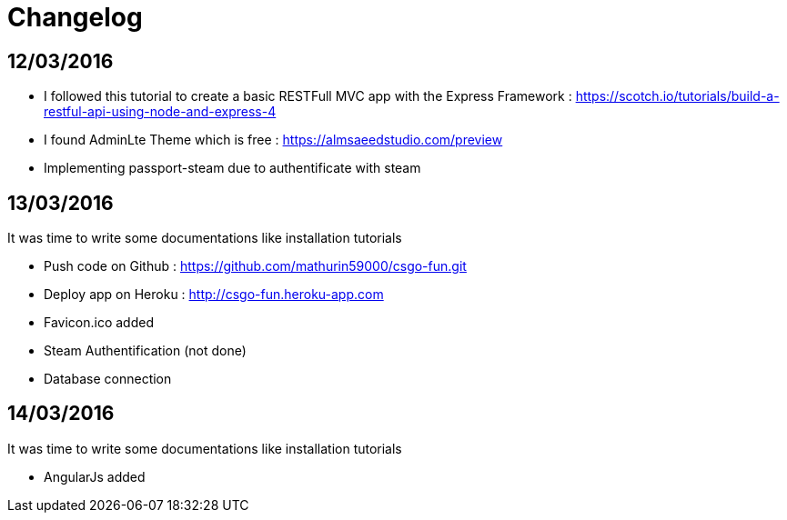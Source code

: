 = *Changelog*

== *12/03/2016*
[[nested]]
* I followed this tutorial to create a basic RESTFull MVC app with the Express Framework : https://scotch.io/tutorials/build-a-restful-api-using-node-and-express-4
* I found AdminLte Theme which is free : https://almsaeedstudio.com/preview
* Implementing passport-steam due to authentificate with steam

== *13/03/2016*
It was time to write some documentations like installation tutorials
[[nested]]
* Push code on Github : https://github.com/mathurin59000/csgo-fun.git
* Deploy app on Heroku : http://csgo-fun.heroku-app.com
* Favicon.ico added
* Steam Authentification (not done)
* Database connection

== *14/03/2016*
It was time to write some documentations like installation tutorials
[[nested]]
* AngularJs added